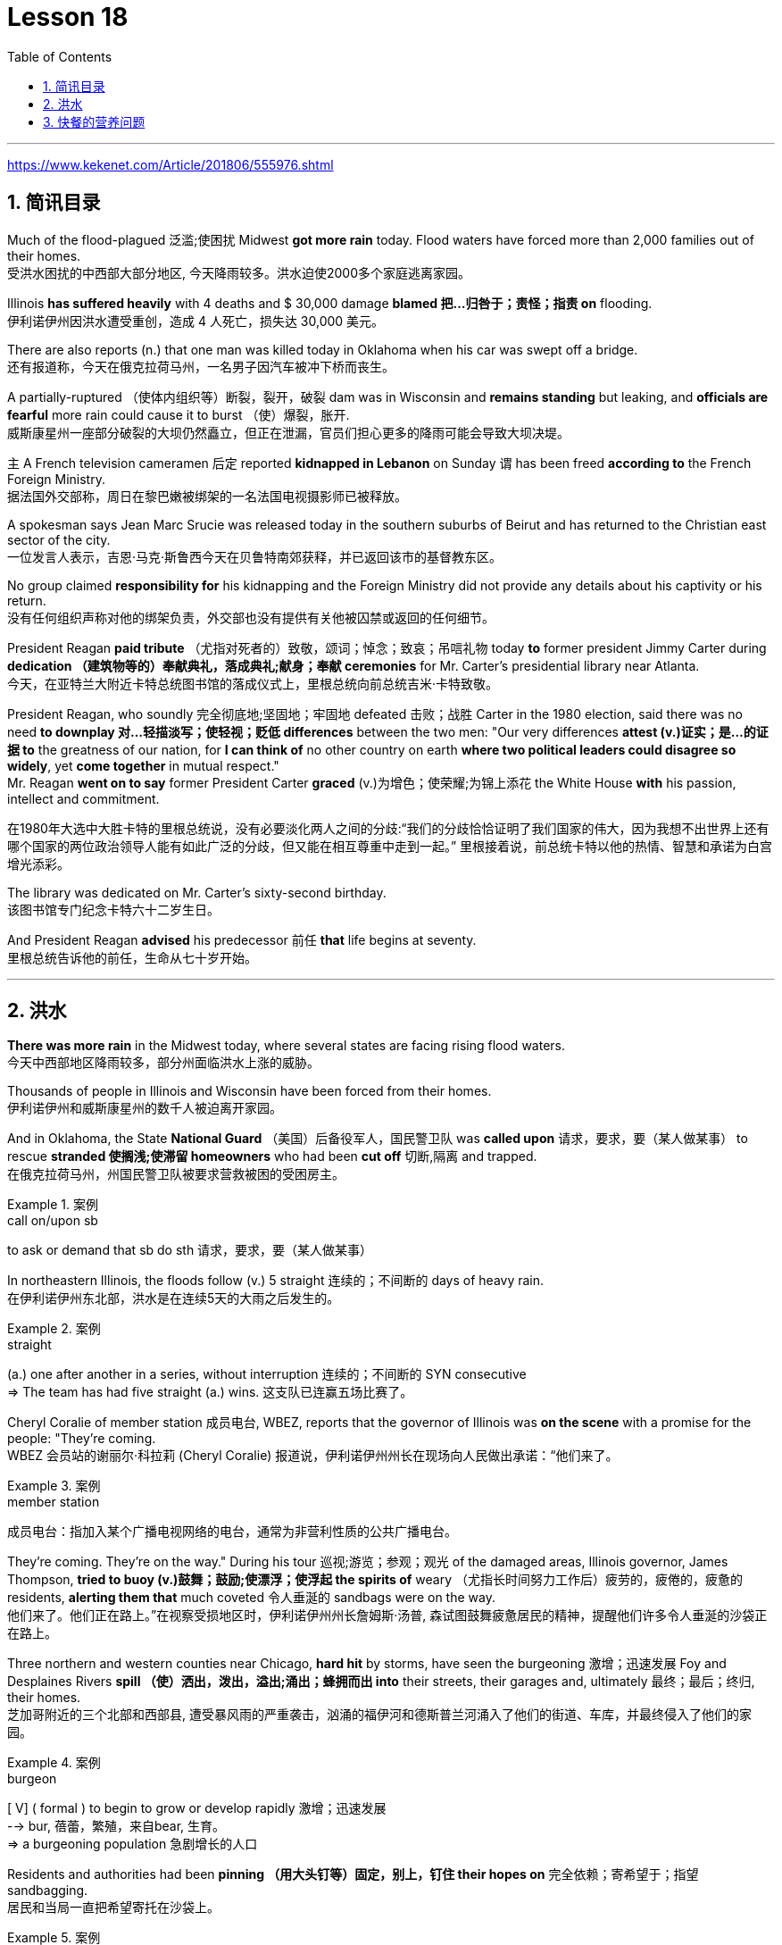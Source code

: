
= Lesson 18
:toc: left
:toclevels: 3
:sectnums:

'''

https://www.kekenet.com/Article/201806/555976.shtml


== 简讯目录

Much of the flood-plagued 泛滥;使困扰 Midwest *got more rain* today. Flood waters have forced more than 2,000 families out of their homes. +
受洪水困扰的中西部大部分地区, 今天降雨较多。洪水迫使2000多个家庭逃离家园。

Illinois *has suffered heavily* with 4 deaths and $ 30,000 damage *blamed 把…归咎于；责怪；指责 on* flooding. +
伊利诺伊州因洪水遭受重创，造成 4 人死亡，损失达 30,000 美元。

There are also reports (n.) that one man was killed today in Oklahoma when his car was swept off a bridge. +
还有报道称，今天在俄克拉荷马州，一名男子因汽车被冲下桥而丧生。

A partially-ruptured （使体内组织等）断裂，裂开，破裂 dam was in Wisconsin and *remains standing* but leaking, and *officials are fearful* more rain could cause it to burst （使）爆裂，胀开. +
威斯康星州一座部分破裂的大坝仍然矗立，但正在泄漏，官员们担心更多的降雨可能会导致大坝决堤。

`主` A French television cameramen 后定 reported *kidnapped in Lebanon* on Sunday `谓` has been freed *according to* the French Foreign Ministry. +
据法国外交部称，周日在黎巴嫩被绑架的一名法国电视摄影师已被释放。

A spokesman says Jean Marc Srucie was released today in the southern suburbs of Beirut and has returned to the Christian east sector of the city. +
一位发言人表示，吉恩·马克·斯鲁西今天在贝鲁特南郊获释，并已返回该市的基督教东区。

No group claimed *responsibility for* his kidnapping and the Foreign Ministry did not provide any details about his captivity or his return. +
没有任何组织声称对他的绑架负责，外交部也没有提供有关他被囚禁或返回的任何细节。

President Reagan *paid tribute* （尤指对死者的）致敬，颂词；悼念；致哀；吊唁礼物 today *to* former president Jimmy Carter during *dedication （建筑物等的）奉献典礼，落成典礼;献身；奉献 ceremonies* for Mr. Carter’s presidential library near Atlanta. +
今天，在亚特兰大附近卡特总统图书馆的落成仪式上，里根总统向前总统吉米·卡特致敬。


President Reagan, who soundly 完全彻底地;坚固地；牢固地 defeated 击败；战胜 Carter in the 1980 election, said there was no need *to downplay 对…轻描淡写；使轻视；贬低 differences* between the two men: "Our very differences *attest (v.)证实；是…的证据 to* the greatness of our nation, for *I can think of* no other country on earth *where two political leaders could disagree so widely*, yet *come together* in mutual respect."  +
Mr. Reagan *went on to say* former President Carter *graced* (v.)为增色；使荣耀;为锦上添花 the White House *with* his passion, intellect and commitment.

在1980年大选中大胜卡特的里根总统说，没有必要淡化两人之间的分歧:“我们的分歧恰恰证明了我们国家的伟大，因为我想不出世界上还有哪个国家的两位政治领导人能有如此广泛的分歧，但又能在相互尊重中走到一起。” 里根接着说，前总统卡特以他的热情、智慧和承诺为白宫增光添彩。




The library was dedicated on Mr. Carter’s sixty-second birthday. +
该图书馆专门纪念卡特六十二岁生日。

And President Reagan *advised* his predecessor 前任 *that* life begins at seventy. +
里根总统告诉他的前任，生命从七十岁开始。

'''

== 洪水


*There was more rain* in the Midwest today, where several states are facing rising flood waters. +
今天中西部地区降雨较多，部分州面临洪水上涨的威胁。

Thousands of people in Illinois and Wisconsin have been forced from their homes. +
伊利诺伊州和威斯康星州的数千人被迫离开家园。

And in Oklahoma, the State *National Guard* （美国）后备役军人，国民警卫队 was *called upon* 请求，要求，要（某人做某事） to rescue *stranded 使搁浅;使滞留 homeowners* who had been *cut off* 切断,隔离 and trapped. +
在俄克拉荷马州，州国民警卫队被要求营救被困的受困房主。

.案例
====
.call on/upon sb
to ask or demand that sb do sth 请求，要求，要（某人做某事）
====

In northeastern Illinois, the floods follow (v.) 5 straight  连续的；不间断的 days of heavy rain. +
在伊利诺伊州东北部，洪水是在连续5天的大雨之后发生的。

.案例
====
.straight
(a.) one after another in a series, without interruption 连续的；不间断的
SYN consecutive +
=> The team has had five straight (a.) wins. 这支队已连赢五场比赛了。
====

Cheryl Coralie of member station 成员电台, WBEZ, reports that the governor of Illinois was *on the scene* with a promise for the people: "They’re coming. +
WBEZ 会员站的谢丽尔·科拉莉 (Cheryl Coralie) 报道说，伊利诺伊州州长在现场向人民做出承诺：“他们来了。

.案例
====
.member station
成员电台：指加入某个广播电视网络的电台，通常为非营利性质的公共广播电台。
====

They’re coming.  They’re on the way." During his tour 巡视;游览；参观；观光 of the damaged areas, Illinois governor, James Thompson, *tried to buoy (v.)鼓舞；鼓励;使漂浮；使浮起 the spirits of* weary （尤指长时间努力工作后）疲劳的，疲倦的，疲惫的 residents, *alerting them that* much coveted 令人垂涎的 sandbags were on the way. +
他们来了。他们正在路上。”在视察受损地区时，伊利诺伊州州长詹姆斯·汤普,  森试图鼓舞疲惫居民的精神，提醒他们许多令人垂涎的沙袋正在路上。


Three northern and western counties near Chicago, *hard hit* by storms, have seen the burgeoning  激增；迅速发展 Foy and Desplaines Rivers *spill （使）洒出，泼出，溢出;涌出；蜂拥而出 into* their streets, their garages and, ultimately 最终；最后；终归, their homes. +
芝加哥附近的三个北部和西部县, 遭受暴风雨的严重袭击，汹涌的福伊河和德斯普兰河涌入了他们的街道、车库，并最终侵入了他们的家园。

.案例
====
.burgeon
[ V] ( formal ) to begin to grow or develop rapidly 激增；迅速发展 +
--> bur, 蓓蕾，繁殖，来自bear, 生育。 +
=> a burgeoning population 急剧增长的人口
====

Residents and authorities had been *pinning （用大头钉等）固定，别上，钉住 their hopes on* 完全依赖；寄希望于；指望 sandbagging. +
居民和当局一直把希望寄托在沙袋上。

.案例
====
.pin (all) your ˈhopes on sb/sth |  pin your ˈfaith on sb/sth
to rely on sb/sth completely for success or help 完全依赖；寄希望于；指望
====

*Public works* 公共工程（或建设） trucks *line (v.) up* to load (v.) sand onto their flatbeds 平板车；平板拖车. +
公共工程卡车, 排队将沙子装载到平板上。

.案例
====
.flatbed
1.= flatbed scanner +
2.( also [ "ˌflatbed ˈtruck", "ˌflatbed ˈtrailer" ] ) ( especially NAmE ) an open truck or trailer without high sides, used for carrying large objects 平板车；平板拖车

image:../img/flatbed.jpg[,20%]
====

`主` The US Army *Corps （由两个或两个以上师组成的）军，兵团;（从事某工作或活动的）一群人，一组人 of Engineers* with state officials today `谓` are *distributing* a quarter million of the bags *to* communities 后定 *stricken (a.)受煎熬的；患病的；遭受挫折的;遭受…的；受…之困的 or threatened* by ever 不断地；总是；始终 expanding flood waters. +
今天，美国陆军工程兵团和州政府官员, 正在向遭受不断扩大的洪水袭击或威胁的社区, 分发 25 万个袋子。

But for some residents, even the sandbags have failed. +
但对于一些居民来说，连沙袋都失效了。

"The water, from flowing this way, *went through* and by the pressure finally *knocked* the sandbags *over* 打倒（或击倒、撞倒）某人;推倒（或拆掉、拆毁）建筑物. +
“水从这里流过，最后在压力的作用下把沙袋打翻了。


And, *within a matter 事态；当前的状况 of* a minute, every wall came down, and I was standing in water this deep." State emergency officials say the state could suffer $ 30,000,000 in damages and what is one of Illinois' worst flooding disasters. +
不到一分钟的时间，每堵墙都倒塌了，我就站在这么深的水中。”州紧急事务官员表示，该州可能遭受 3000 万美元的损失，这也是伊利诺伊州最严重的洪水灾害之一。

.案例
====
.Within a matter of…
它最常用于指代某个特定的时间范围——无论是秒、分钟、小时还是天。 it is most commonly used to refer to a certain time frame – be it seconds, minutes, hours or days.

=> You'll notice the ink fading *within a matter of minutes*  and it will be completely gone within 48 hours.  你会发现，几分钟后，写下的文字就会慢慢变淡，在48小时内会完全消失。
====

Most residents have been trying to *tough  坚持；挨过 it out*, but rescue worker, Dave Besh, says *that’s changing*: "I know there’s people 后定① *calling up* now 后定② that refused evacuation 撤离，疏散 yesterday, that are calling here now, *getting hold of* 得到;（通常指好不容易）获得;领会;设法和…取得联络 our trucks verbally 口头上（而非书面或行动上） because their phones are out, that want to be evacuated (v.)（把人从危险的地方）疏散，转移，撤离 now and they’re trying to get the boats to get them out of there."  +
大多数当地人一直在咬牙坚持渡过难关，但援救人员戴夫·贝什表示，抗洪的挑战性极高：据我所知，有些居民昨天还拒绝我们的疏散，但今天就打电话给我们进行求助。他们高喊着想乘上卡车得到援救，因为座机已经没法用了，他们现在就想得救，他们希望救援的船只能带他们离开这里。


.案例
====
.tough sth out
(v.) to stay firm and determined in a difficult situation 坚持；挨过 +
=> You're just going to have to *tough it out* . 你只好硬着头皮撑到底了。
====

The floods have driven more than 2,000 people from their homes. They have also forced road closures and businesses and schools to shut down. +
洪水还迫使道路封闭、企业和学校关闭。洪水已导致2000多人逃离家园。


In Gurney, Illinois, the *elementary 初级的；基础的 school* （美国）小学 classrooms *sit (v.) under 5 feet of water* and Gurney *Deputy  副手；副职；代理; （美国协助地方治安官办案的）警官 Fire Chief*, Tim McGrath, says *there’s little that can be done*. +
在伊利诺伊州格尼，小学教室位于 5 英尺深的水下，格尼副消防队长蒂姆·麦格拉思 (Tim McGrath) 表示，对此无能为力。


"We know *we’re going to displace* 取代；替代；置换;迫使（某人）离开家园. We know that *we’re going to sustain more loss*. *There’s no way of* confining 限制；限定;监禁；禁闭 the river, of course, there’s no controlling the river."  +
“我们知道我们会被取代。我们知道我们将承受更多的损失。没有办法限制河流，当然，也无法控制河流。”


Today, Governor Thompson declared *a number of additional* community state disaster areas, *setting up the first step for* Federal help. +
今天，汤普森州长宣布了一些额外的社区州灾区，为联邦援助迈出了第一步。

`主` The rainy *weather forecast* `系` is not *of much comfort*, and some weary workers and homeowners say (v.) *the only thing left to do now* is wait until the flooding passes and *put everything back together again*. +
下雨的天气预报并不让人感到多少安慰，一些疲惫的工人和房主表示，现在唯一要做的就是等到洪水过去，然后把一切重新组装起来。

For National Public Radio, I’m Cheryl Coralie in Chicago. +
我是国家公共广播电台的谢丽尔·科拉莉，来自芝加哥。

'''

== 快餐的营养问题

*Fast food* restaurants have made some Americans rich. +
快餐店让一些美国人变得富有。

It’s been more than 30 years since the first McDonald’s opened, and this nation’s eating habits *have been transformed* by fast food. +
自第一家麦当劳开业以来，已经过去了 30 多年，快餐改变了这个国家的饮食习惯。

Today, we *spend* over $50,000,000,000 a year *on* Whopper’s 特大的（或硕大的）东西 Big Macs and the Colonel’s 上校 Fried Chicken. The key is convenience. +
如今，我们每年在皇堡巨无霸和上校炸鸡上的花费, 超过 500 亿美元。关键是方便。

.案例
====
.Whopper
(n.) something that is very big for its type 特大的（或硕大的）东西 +
=> Pete *has caught a whopper* (= a large fish) . 皮特捕到了一条特大的鱼。
====


*The ignored factor* is nutrition. That’s something Michael Jacobson cares about. +
被忽视的因素是营养。这是迈克尔·雅各布森关心的事情。


He’s written a Fast Food Guide to tell consumers what’s under the bun 圆面包;小圆甜蛋糕；小圆甜饼. +
他写了一本快餐指南，告诉消费者面包下面有什么。 +

.案例
====
.bun
image:../img/bun.jpg[,20%]
image:../img/bun2.jpg[,20%]
====

*As far as* hamburgers *go*, Jacobson says one chain’s burger *is as good nutritional as* the next. +
就汉堡而言，雅各布森表示，一家连锁店的汉堡与另一家连锁店的汉堡一样有营养。

.案例
====
.as far as XX go
就……而言

*as/so far as sb/sth is concerned |  as/so far as sb/sth goes* +
used to give facts or an opinion about a particular aspect of sth 就…而言
====

"Each chain has *a variety （同一事物的）不同种类，多种式样 of* hamburgers: singles, doubles, triples; in some restaurants, cheeseburger, baconburger, mushroom burgers, and generally, when they start *gussying up* 把自己打扮得漂漂亮亮（或花枝招展） the hamburger with the toppings （菜肴、蛋糕等上的）浇汁，浇料，配料，佐料, you’re going to get more fat, more salt, and less nutritious product."
“每家连锁店都有各种各样的汉堡包：单人汉堡、双人汉堡、三人汉堡；在一些餐馆，有芝士汉堡、培根汉堡、蘑菇汉堡，一般来说，当他们开始用配料装饰汉堡时，你会变得更多脂肪，更多盐和营养较差的产品。” +

.案例
====
.GUSSY ˈUP
( NAmE informal ) to dress yourself in an attractive way 把自己打扮得漂漂亮亮（或花枝招展） SYN dress up +
=> Even the stars get tired of *gussying up* for the awards. 连明星们也厌烦了把自己打扮起来去领奖。

====


"So you think *you shouldn’t be so concerned with* which chain it is you’re eating at *as far as* the burger, but rather whether you’re getting the simple, naked burger, or the burger with all the fillings （糕点等的）馅 on it. That’s where a lot of the fat *comes in*." +
“所以就汉堡而言，大家不必关心自己吃的是哪家连锁店的，而应该关心你吃的是简单的裸汉堡, 还是带有所有馅料的汉堡。这就是大量脂肪的来源。”


"For instance, at Wendy’s, you can just get a regular little hamburger, which has about 4 teaspoons of fat, or you can get then triple cheeseburger with 15 teaspoons of fat, and that’s a tremendous  巨大的；极大的 difference. +
“例如，在 Wendy’s，你可以买一个普通的小汉堡，其中含有大约 4 茶匙的脂肪，或者你可以买一个含有 15 茶匙脂肪的三重芝士汉堡，那就是巨大的差异。

I think `主` the message for hamburgers and many other fast foods `系` is *to keep it simple*, keep it small."  +
我想给汉堡店等快餐店传达的信息是：做的简单一些，小一些。


"*Is* the meat that’s used in most of these chains *fattier than* what I’d buy if I went to the butcher 屠夫；肉贩;肉店；肉铺 and bought meat?"  +
“大多数连锁店使用的肉, 比我去肉店买的肉更肥吗？ ”

"We actually *had* these meats *analyzed*, and we found they were pretty average  普通的；平常的；一般的. +
 “我们实际上对这些肉类进行了分析，发现它们的质量相当一般。 +

It was *an ordinary grade hamburger meat* for most of the chains. +
对于大多数连锁店来说，这是普通等级的汉堡肉。

You can *get* much leaner 更精瘦而且健康的，脂肪更少的 meat *at the grocery store*, or if you get *ground round* 一种碎牛肉（馅）.
你在杂货店里或者其他地方, 也能买到更瘦的肉。

.案例
====
.ground round
是一种碎牛肉（馅），是由round steak（牛后腿肉）研磨搅碎作成的牛肉馅。

chatGpt : "ground round" 是一种磨碎的牛肉，通常指脂肪含量较低的瘦肉。

剑桥词典:  *ground  磨细的；磨碎的 beef* : meat, usually beef, that has been cut up into very small pieces, often using a special machine
====

If you want *red meat* 红肉（指牛肉、羊肉等） and you want to eat at a fast food restaurant, I recommend *going for* 去参加，去从事（某项活动或运动） the roast  烘，烤，焙（肉等） beef. All roast beef was leaner *than* all hamburger meat in the tests we conducted." +
如果您想要红肉并且想在快餐店吃东西，我建议您去吃烤牛肉。在我们进行的测试中，所有烤牛肉都比所有汉堡包肉瘦。”


"Now this does *differ from chain to chain* because, for instance, the Roy Roger’s *roast beef*, you have listed as having 2% fat *whereas* Arby’s roast beef, 13%." +
 “现在，这确实因连锁店而异，因为例如，Roy Roger's 烤牛肉，你得到数据为, 脂肪含量为 2%，而 Arby's 烤牛肉，脂肪含量为 13%。”


"The differences in roast beef are really remarkable 显著的；引人注目的. Arby’s and Hardy’s have 7 times *as much fat as* Roy Roger’s. +
“烤牛肉的差异确实很显着。阿比和哈迪的脂肪含量是罗伊·罗杰的 7 倍。

Also, Roy Roger’s had real *roast beef* 烤牛肉, whereas Arby’s has kind of a composite roast beef, where the beef is chipped 小块东西; 碎屑 and scrunched 使蜷缩;把…揉成一团;把…发咔嚓咔嚓声；发出嘎吱声;（用手揉捏头发）做松鬈发型 together with *sodium 钠 phosphate* (磷酸盐；含磷化合物；磷肥)磷酸钠 and other chemicals." +
此外，罗伊·罗杰 (Roy Roger) 餐厅有真正的烤牛肉，而阿比 (Arby’s) 则有一种复合烤牛肉，牛肉是用磷酸钠和其他化学物质切碎, 并揉碎的。”

.案例
====
.scrunch
image:../img/scrunch2.jpg[,]
image:../img/scrunch.jpg[,]

.sodium phosphate
N any sodium salt of any phosphoric acid, esp one of three salts of orthophosphoric acid having formulas NaH2PO4 (monosodium dihydrogen orthophosphate), Na2HPO4 (disodium monohydrogen orthophosphate), and latexmath:[ Na_3PO_4] (trisodium orthophosphate) 磷酸钠

在食品添加剂中，"磷酸钠"常被写作"磷酸盐"，这是因为磷酸钠是磷酸盐的一种。 +
食品中常用到的"磷酸盐"包括：三聚磷酸钠、六偏磷酸钠、焦磷酸钠，主要其保持水分的作用。
三聚磷酸钠在食品中常用作水分保持剂, 用于蚕豆罐头生产使豆皮软化、用于果蔬中降低外皮的坚韧度等。
====

"*It is impossible now* to watch TV without seeing commercials （电台或电视播放的）广告 for *chicken nuggets* （某些食品的）小圆块; 天然贵重金属块；（尤指）天然金块 from one chain 连锁商店 or another. What are chicken nuggets made out of?" +
现在只要打开电视，就不太可能看不到各家快餐连锁店关于炸鸡块的广告。炸鸡块是由什么做成的呢？”


"Chicken McNuggets 麦当劳鸡肉块 at McDonald’s, probably the original chicken nuggets, are not whole pieces of chicken. +
麦当劳家的麦乐鸡很可能就是炸鸡块的原型，而麦乐鸡也不是由纯鸡肉做成的。

Rather it’s composite chicken *made with* ground-up 碾碎的；磨成粉的 chicken skin *held together with* sodium phosphate 磷酸钠 and salt.
相反，它是用磨碎的鸡皮与磷酸钠和盐粘合在一起制成的复合鸡肉。

It’s a relatively fatty product, about 5 teaspoons of fat for *a small order 点菜；所点的饮食菜肴;订货；订购；订单 of* McNuggets. +
这是一种脂肪含量相对较高的产品，一小份麦乐鸡就包含5茶匙的脂肪。

The competition at, say, Burger King, which makes chicken tenders 嫩的；柔软的, uses (v.) real chicken. And `主` *the fat content*, partly because it doesn’t have *ground up chicken skin* in it, `系`  *is much lower*, about 2 teaspoons for *a small order of* chicken tenders." +
为了在竞争中脱颖而出，包括汉堡王在内的一些做炸鸡柳的快餐店, 采用了货真价实的鸡肉。其中所含的脂肪成分较少，这部分原因是其中没有嚼碎的鸡皮，所以大概1份鸡柳只含有2茶匙的脂肪。

"Chicken is a food *that is highly recommended by people* who are very *calorie 卡路里(热量单位) conscious* (a.)有知觉的；有意识的;慎重的；有意的；刻意的 and are very *fat conscious*, because *it’s a food* low in fat. +
鸡肉是很多人力荐的食物，推荐鸡肉的人群都对能量摄入很谨慎，很担心变胖，而鸡肉中的脂肪含量就很少。

But once you get the chicken and you *deep fry (v.)油炸；油煎；油炒 it*, as they do at *all the fast food chains*, *is it still* a nutritionally good food?" +
但是，一旦你拿到鸡肉，然后将其油炸，就像所有快餐连锁店所做的那样，它仍然是一种营养良好的食物吗？”

"Well, chicken products *tend to have less fat* than beef products *partly because* the fat stays (v.) on the outside. If you’re getting *fried chicken*, you ought to *take off the skin*, take off the breading 面包屑,拌粉. That’s where most of the fat, most of the sodium are. So you can *turn* kind of a mediocre 平庸的；普通的；平常的 product *into* really quite a nutritious product."  +
“嗯，鸡肉产品往往比牛肉产品含有更少的脂肪，部分原因是脂肪留在上面外。如果你要吃炸鸡，你应该把皮去掉，去掉面包屑。那是大部分脂肪、大部分钠所在的地方。这样你就可以把一种平庸的产品变成一种真正营养丰富的产品。”

.案例
====
.breading
image:../img/breading.jpg[,20%]
====

"If *the fast food industry* came to you *for advice about* how they could nutritionally improve their menus, what would you tell them?" +
“如果快餐行业向你寻求如何在营养上改进菜单的建议，你会告诉他们什么？”


"Fresh fruit, low-fat dairy 牛奶的；奶制的；乳品的 products, low-fat or *skim 撇去（液体上的油脂或乳脂等） milk* 脱脂牛奶, keep up those salad bars 色拉自助柜；凉拌菜自助长条桌, baked fish, baked chicken, and that lean roast beef.  +
It is possible *to offer nutritious tasty 味美的 foods* at a fast food restaurant, and I hope that the chains are moving *in the right direction* with the proliferation 激增；涌现；增殖；大量的事物 of salad, salad bars, *and the like* 等等，诸如此类."   +
“新鲜水果，低-脂肪乳制品、低脂或脱脂牛奶，保留那些沙拉吧、烤鱼、烤鸡肉和瘦烤牛肉。 在快餐店提供营养美味的食物是可能的，我希望随着沙拉、沙拉吧等的普及，连锁店能朝着正确的方向发展。”

.案例
====
.salad bars
image:../img/salad bars.jpg[,20%]
====

In Washington, Michael Jacobson, Director of the Center for Science in the Public Interest. +
感谢收听 公共利益科学中心负责人 迈克尔·雅各布森为您带来的资讯。

'''

